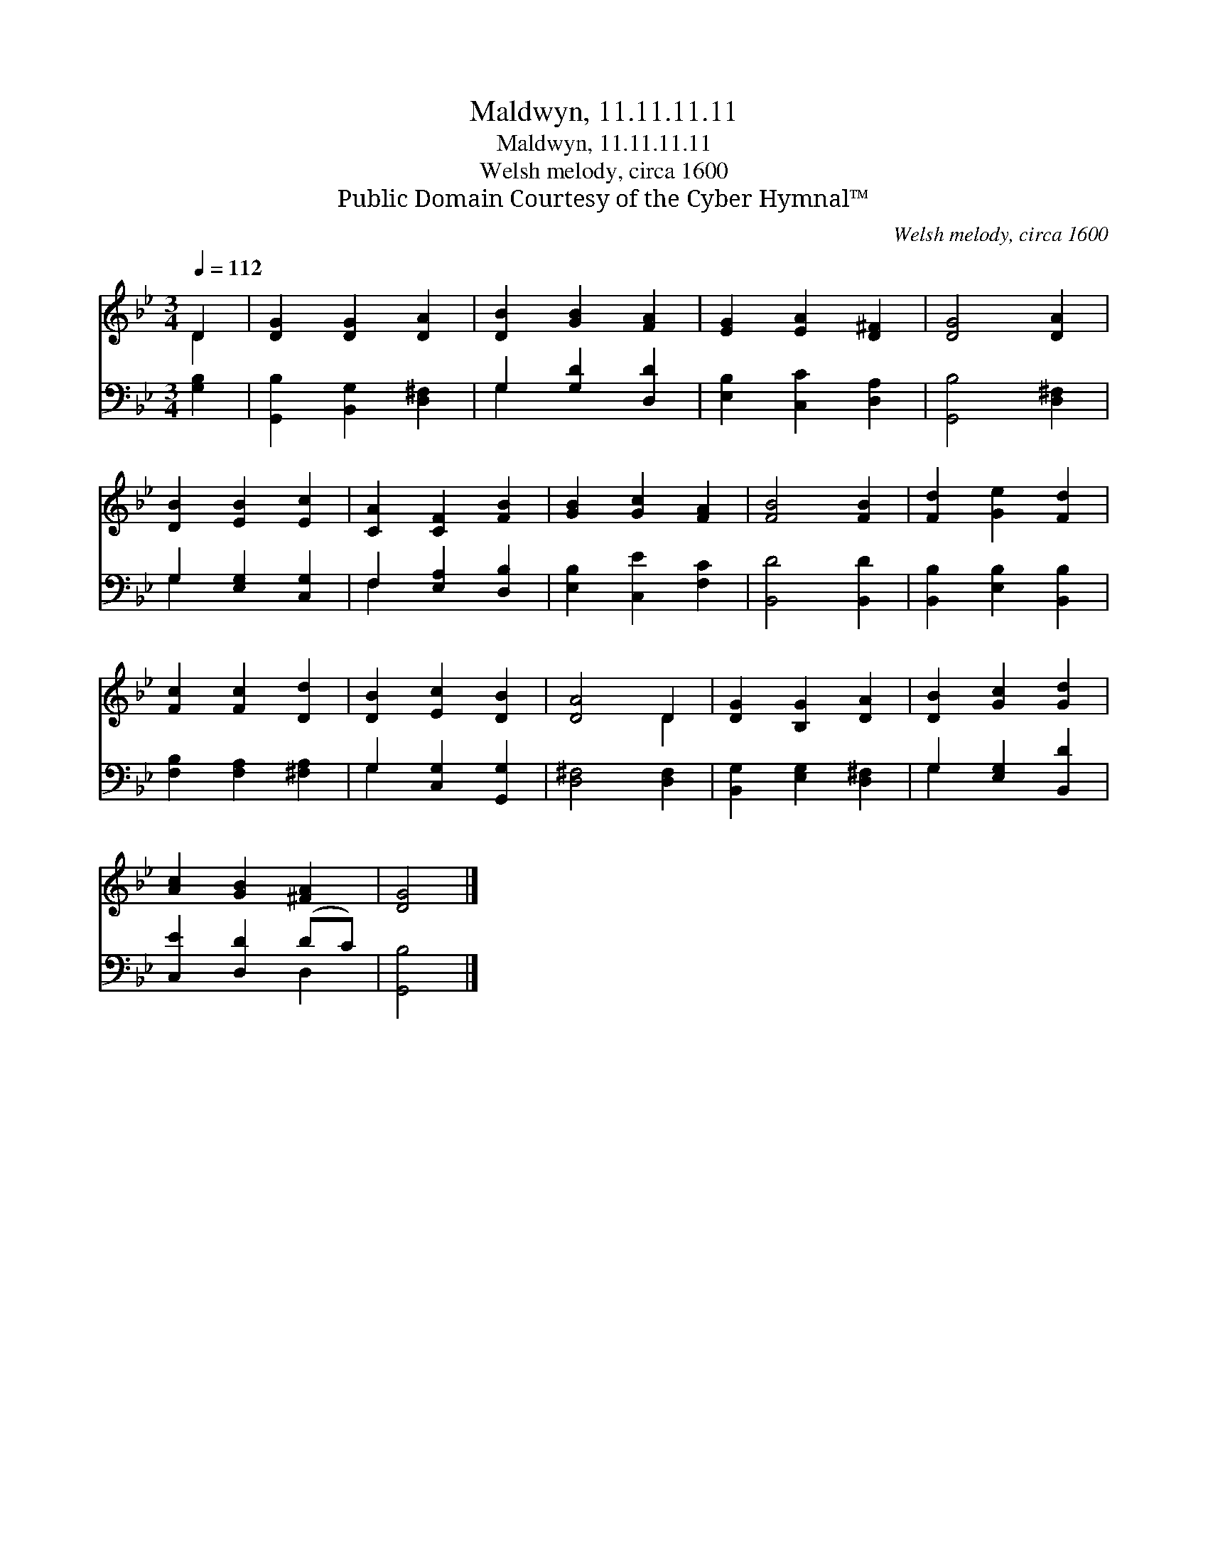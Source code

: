 X:1
T:Maldwyn, 11.11.11.11
T:Maldwyn, 11.11.11.11
T:Welsh melody, circa 1600
T:Public Domain Courtesy of the Cyber Hymnal™
C:Welsh melody, circa 1600
Z:Public Domain
Z:Courtesy of the Cyber Hymnal™
%%score ( 1 2 ) ( 3 4 )
L:1/8
Q:1/4=112
M:3/4
K:Bb
V:1 treble 
V:2 treble 
V:3 bass 
V:4 bass 
V:1
 D2 | [DG]2 [DG]2 [DA]2 | [DB]2 [GB]2 [FA]2 | [EG]2 [EA]2 [D^F]2 | [DG]4 [DA]2 | %5
 [DB]2 [EB]2 [Ec]2 | [CA]2 [CF]2 [FB]2 | [GB]2 [Gc]2 [FA]2 | [FB]4 [FB]2 | [Fd]2 [Ge]2 [Fd]2 | %10
 [Fc]2 [Fc]2 [Dd]2 | [DB]2 [Ec]2 [DB]2 | [DA]4 D2 | [DG]2 [B,G]2 [DA]2 | [DB]2 [Gc]2 [Gd]2 | %15
 [Ac]2 [GB]2 [^FA]2 | [DG]4 |] %17
V:2
 D2 | x6 | x6 | x6 | x6 | x6 | x6 | x6 | x6 | x6 | x6 | x6 | x4 D2 | x6 | x6 | x6 | x4 |] %17
V:3
 [G,B,]2 | [G,,B,]2 [B,,G,]2 [D,^F,]2 | G,2 [G,D]2 [D,D]2 | [E,B,]2 [C,C]2 [D,A,]2 | %4
 [G,,B,]4 [D,^F,]2 | G,2 [E,G,]2 [C,G,]2 | F,2 [E,A,]2 [D,B,]2 | [E,B,]2 [C,E]2 [F,C]2 | %8
 [B,,D]4 [B,,D]2 | [B,,B,]2 [E,B,]2 [B,,B,]2 | [F,B,]2 [F,A,]2 [^F,A,]2 | G,2 [C,G,]2 [G,,G,]2 | %12
 [D,^F,]4 [D,F,]2 | [B,,G,]2 [E,G,]2 [D,^F,]2 | G,2 [E,G,]2 [B,,D]2 | [C,E]2 [D,D]2 (DC) | %16
 [G,,B,]4 |] %17
V:4
 x2 | x6 | G,2 x4 | x6 | x6 | G,2 x4 | F,2 x4 | x6 | x6 | x6 | x6 | G,2 x4 | x6 | x6 | G,2 x4 | %15
 x4 D,2 | x4 |] %17


